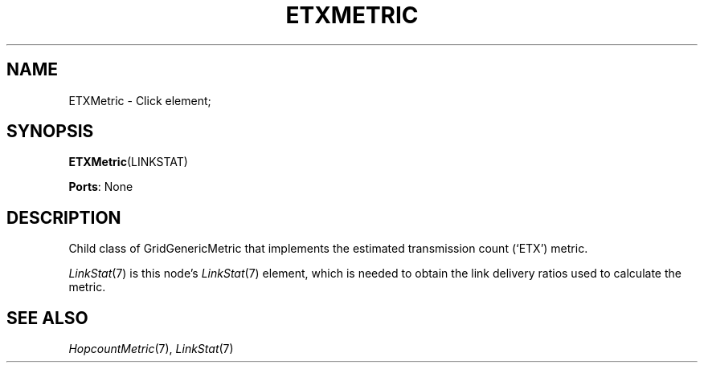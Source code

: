 .\" -*- mode: nroff -*-
.\" Generated by 'click-elem2man' from '../elements/grid/etxmetric.hh:7'
.de M
.IR "\\$1" "(\\$2)\\$3"
..
.de RM
.RI "\\$1" "\\$2" "(\\$3)\\$4"
..
.TH "ETXMETRIC" 7click "12/Oct/2017" "Click"
.SH "NAME"
ETXMetric \- Click element;

.SH "SYNOPSIS"
\fBETXMetric\fR(LINKSTAT)

\fBPorts\fR: None
.br
.SH "DESCRIPTION"
Child class of GridGenericMetric that implements the estimated
transmission count (`ETX') metric.
.PP
.M LinkStat 7
is this node's 
.M LinkStat 7
element, which is needed to obtain
the link delivery ratios used to calculate the metric.
.PP

.SH "SEE ALSO"
.M HopcountMetric 7 ,
.M LinkStat 7

